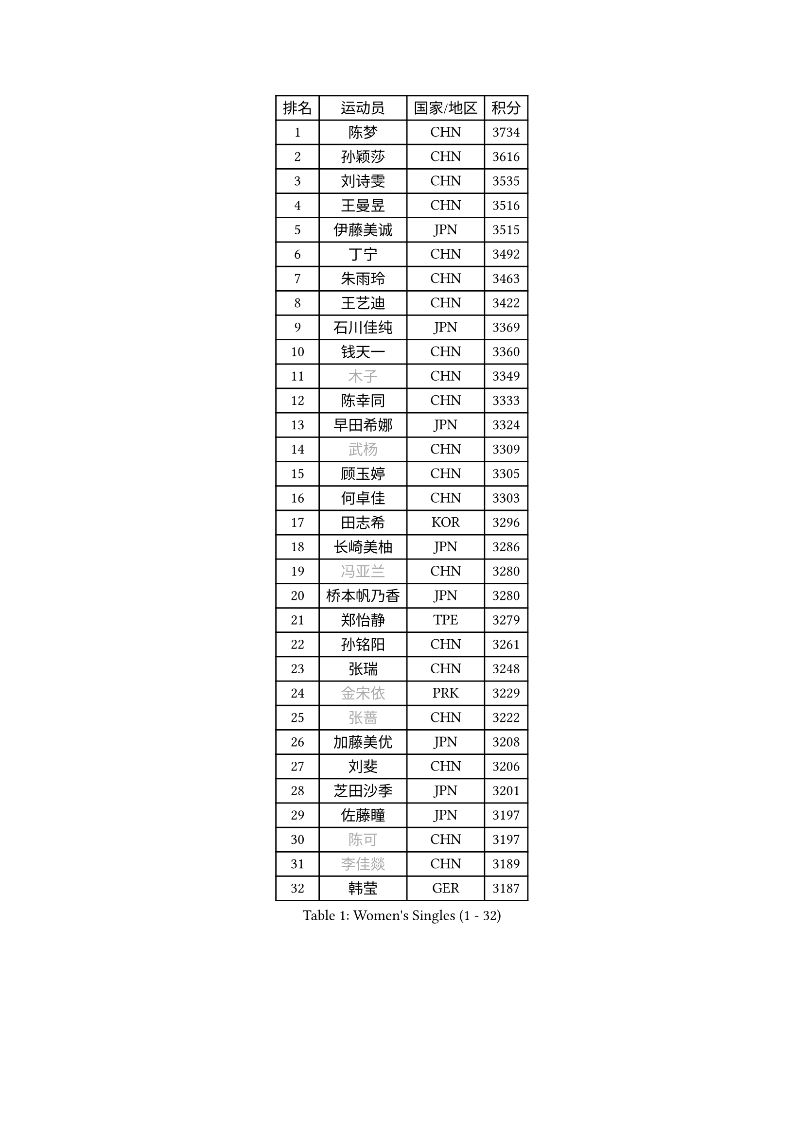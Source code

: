 
#set text(font: ("Courier New", "NSimSun"))
#figure(
  caption: "Women's Singles (1 - 32)",
    table(
      columns: 4,
      [排名], [运动员], [国家/地区], [积分],
      [1], [陈梦], [CHN], [3734],
      [2], [孙颖莎], [CHN], [3616],
      [3], [刘诗雯], [CHN], [3535],
      [4], [王曼昱], [CHN], [3516],
      [5], [伊藤美诚], [JPN], [3515],
      [6], [丁宁], [CHN], [3492],
      [7], [朱雨玲], [CHN], [3463],
      [8], [王艺迪], [CHN], [3422],
      [9], [石川佳纯], [JPN], [3369],
      [10], [钱天一], [CHN], [3360],
      [11], [#text(gray, "木子")], [CHN], [3349],
      [12], [陈幸同], [CHN], [3333],
      [13], [早田希娜], [JPN], [3324],
      [14], [#text(gray, "武杨")], [CHN], [3309],
      [15], [顾玉婷], [CHN], [3305],
      [16], [何卓佳], [CHN], [3303],
      [17], [田志希], [KOR], [3296],
      [18], [长崎美柚], [JPN], [3286],
      [19], [#text(gray, "冯亚兰")], [CHN], [3280],
      [20], [桥本帆乃香], [JPN], [3280],
      [21], [郑怡静], [TPE], [3279],
      [22], [孙铭阳], [CHN], [3261],
      [23], [张瑞], [CHN], [3248],
      [24], [#text(gray, "金宋依")], [PRK], [3229],
      [25], [#text(gray, "张蔷")], [CHN], [3222],
      [26], [加藤美优], [JPN], [3208],
      [27], [刘斐], [CHN], [3206],
      [28], [芝田沙季], [JPN], [3201],
      [29], [佐藤瞳], [JPN], [3197],
      [30], [#text(gray, "陈可")], [CHN], [3197],
      [31], [#text(gray, "李佳燚")], [CHN], [3189],
      [32], [韩莹], [GER], [3187],
    )
  )#pagebreak()

#set text(font: ("Courier New", "NSimSun"))
#figure(
  caption: "Women's Singles (33 - 64)",
    table(
      columns: 4,
      [排名], [运动员], [国家/地区], [积分],
      [33], [平野美宇], [JPN], [3171],
      [34], [木原美悠], [JPN], [3168],
      [35], [单晓娜], [GER], [3166],
      [36], [冯天薇], [SGP], [3165],
      [37], [石洵瑶], [CHN], [3153],
      [38], [妮娜 米特兰姆], [GER], [3134],
      [39], [杨晓欣], [MON], [3133],
      [40], [傅玉], [POR], [3133],
      [41], [范思琦], [CHN], [3122],
      [42], [#text(gray, "李倩")], [POL], [3114],
      [43], [佩特丽莎 索尔佳], [GER], [3106],
      [44], [#text(gray, "侯美玲")], [TUR], [3106],
      [45], [陈思羽], [TPE], [3105],
      [46], [安藤南], [JPN], [3103],
      [47], [#text(gray, "CHA Hyo Sim")], [PRK], [3101],
      [48], [#text(gray, "车晓曦")], [CHN], [3099],
      [49], [刘炜珊], [CHN], [3098],
      [50], [郭雨涵], [CHN], [3094],
      [51], [于梦雨], [SGP], [3094],
      [52], [#text(gray, "LIU Xi")], [CHN], [3094],
      [53], [#text(gray, "GU Ruochen")], [CHN], [3089],
      [54], [崔孝珠], [KOR], [3087],
      [55], [倪夏莲], [LUX], [3083],
      [56], [阿德里安娜 迪亚兹], [PUR], [3074],
      [57], [#text(gray, "KIM Nam Hae")], [PRK], [3070],
      [58], [梁夏银], [KOR], [3062],
      [59], [陈熠], [CHN], [3062],
      [60], [杜凯琹], [HKG], [3062],
      [61], [小盐遥菜], [JPN], [3056],
      [62], [索菲亚 波尔卡诺娃], [AUT], [3053],
      [63], [#text(gray, "李芬")], [SWE], [3050],
      [64], [SOO Wai Yam Minnie], [HKG], [3041],
    )
  )#pagebreak()

#set text(font: ("Courier New", "NSimSun"))
#figure(
  caption: "Women's Singles (65 - 96)",
    table(
      columns: 4,
      [排名], [运动员], [国家/地区], [积分],
      [65], [#text(gray, "EKHOLM Matilda")], [SWE], [3039],
      [66], [曾尖], [SGP], [3038],
      [67], [徐孝元], [KOR], [3037],
      [68], [李时温], [KOR], [3036],
      [69], [蒯曼], [CHN], [3035],
      [70], [#text(gray, "李洁")], [NED], [3032],
      [71], [EERLAND Britt], [NED], [3020],
      [72], [#text(gray, "MATSUDAIRA Shiho")], [JPN], [3018],
      [73], [PESOTSKA Margaryta], [UKR], [3014],
      [74], [#text(gray, "李佼")], [NED], [2999],
      [75], [袁嘉楠], [FRA], [2994],
      [76], [CHENG Hsien-Tzu], [TPE], [2988],
      [77], [KIM Hayeong], [KOR], [2986],
      [78], [BATRA Manika], [IND], [2979],
      [79], [申裕斌], [KOR], [2977],
      [80], [李皓晴], [HKG], [2975],
      [81], [#text(gray, "LIU Xin")], [CHN], [2974],
      [82], [SHAO Jieni], [POR], [2972],
      [83], [#text(gray, "浜本由惟")], [JPN], [2971],
      [84], [森樱], [JPN], [2971],
      [85], [王晓彤], [CHN], [2964],
      [86], [ODO Satsuki], [JPN], [2963],
      [87], [朱成竹], [HKG], [2959],
      [88], [POTA Georgina], [HUN], [2956],
      [89], [王 艾米], [USA], [2955],
      [90], [LEE Eunhye], [KOR], [2951],
      [91], [#text(gray, "HUANG Yingqi")], [CHN], [2948],
      [92], [#text(gray, "LANG Kristin")], [GER], [2942],
      [93], [WINTER Sabine], [GER], [2941],
      [94], [刘佳], [AUT], [2941],
      [95], [MONTEIRO DODEAN Daniela], [ROU], [2940],
      [96], [MIKHAILOVA Polina], [RUS], [2938],
    )
  )#pagebreak()

#set text(font: ("Courier New", "NSimSun"))
#figure(
  caption: "Women's Singles (97 - 128)",
    table(
      columns: 4,
      [排名], [运动员], [国家/地区], [积分],
      [97], [#text(gray, "MAEDA Miyu")], [JPN], [2938],
      [98], [KIM Byeolnim], [KOR], [2931],
      [99], [#text(gray, "MORIZONO Mizuki")], [JPN], [2930],
      [100], [伊丽莎白 萨玛拉], [ROU], [2927],
      [101], [BALAZOVA Barbora], [SVK], [2925],
      [102], [MATELOVA Hana], [CZE], [2919],
      [103], [BILENKO Tetyana], [UKR], [2908],
      [104], [SHIOMI Maki], [JPN], [2908],
      [105], [GRZYBOWSKA-FRANC Katarzyna], [POL], [2906],
      [106], [SAWETTABUT Suthasini], [THA], [2905],
      [107], [边宋京], [PRK], [2905],
      [108], [VOROBEVA Olga], [RUS], [2900],
      [109], [LIU Hsing-Yin], [TPE], [2899],
      [110], [#text(gray, "KIM Youjin")], [KOR], [2897],
      [111], [张安], [USA], [2897],
      [112], [PARANANG Orawan], [THA], [2893],
      [113], [伯纳黛特 斯佐科斯], [ROU], [2892],
      [114], [YOON Hyobin], [KOR], [2890],
      [115], [#text(gray, "森田美咲")], [JPN], [2890],
      [116], [MADARASZ Dora], [HUN], [2888],
      [117], [#text(gray, "NARUMOTO Ayami")], [JPN], [2885],
      [118], [#text(gray, "MA Wenting")], [NOR], [2880],
      [119], [GASNIER Laura], [FRA], [2877],
      [120], [YOO Eunchong], [KOR], [2875],
      [121], [#text(gray, "SUN Jiayi")], [CRO], [2872],
      [122], [#text(gray, "SOMA Yumeno")], [JPN], [2866],
      [123], [#text(gray, "PARK Joohyun")], [KOR], [2861],
      [124], [YANG Huijing], [CHN], [2860],
      [125], [WU Yue], [USA], [2860],
      [126], [#text(gray, "LI Xiang")], [ITA], [2853],
      [127], [HUANG Yi-Hua], [TPE], [2852],
      [128], [#text(gray, "维多利亚 帕芙洛维奇")], [BLR], [2849],
    )
  )